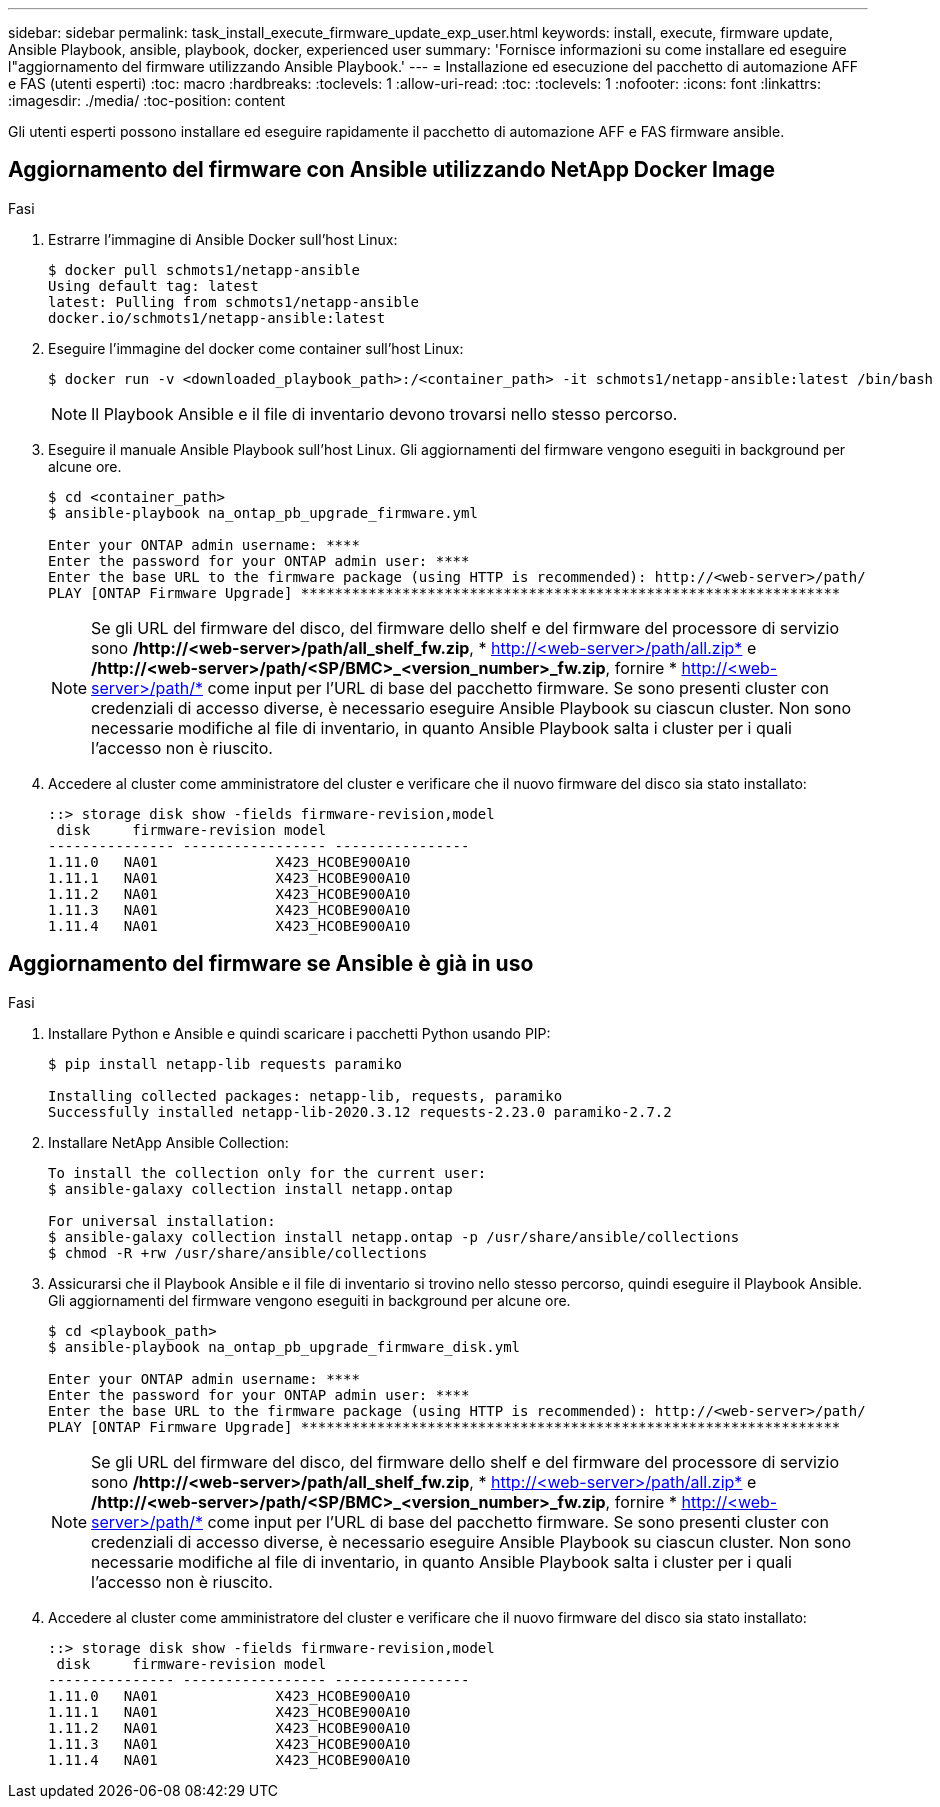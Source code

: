 ---
sidebar: sidebar 
permalink: task_install_execute_firmware_update_exp_user.html 
keywords: install, execute, firmware update, Ansible Playbook, ansible, playbook, docker, experienced user 
summary: 'Fornisce informazioni su come installare ed eseguire l"aggiornamento del firmware utilizzando Ansible Playbook.' 
---
= Installazione ed esecuzione del pacchetto di automazione AFF e FAS (utenti esperti)
:toc: macro
:hardbreaks:
:toclevels: 1
:allow-uri-read: 
:toc: 
:toclevels: 1
:nofooter: 
:icons: font
:linkattrs: 
:imagesdir: ./media/
:toc-position: content


[role="lead"]
Gli utenti esperti possono installare ed eseguire rapidamente il pacchetto di automazione AFF e FAS firmware ansible.



== Aggiornamento del firmware con Ansible utilizzando NetApp Docker Image

.Fasi
. Estrarre l'immagine di Ansible Docker sull'host Linux:
+
[listing]
----
$ docker pull schmots1/netapp-ansible
Using default tag: latest
latest: Pulling from schmots1/netapp-ansible
docker.io/schmots1/netapp-ansible:latest
----
. Eseguire l'immagine del docker come container sull'host Linux:
+
[listing]
----
$ docker run -v <downloaded_playbook_path>:/<container_path> -it schmots1/netapp-ansible:latest /bin/bash
----
+

NOTE: Il Playbook Ansible e il file di inventario devono trovarsi nello stesso percorso.

. Eseguire il manuale Ansible Playbook sull'host Linux. Gli aggiornamenti del firmware vengono eseguiti in background per alcune ore.
+
[listing]
----
$ cd <container_path>
$ ansible-playbook na_ontap_pb_upgrade_firmware.yml

Enter your ONTAP admin username: ****
Enter the password for your ONTAP admin user: ****
Enter the base URL to the firmware package (using HTTP is recommended): http://<web-server>/path/
PLAY [ONTAP Firmware Upgrade] ****************************************************************
----
+

NOTE: Se gli URL del firmware del disco, del firmware dello shelf e del firmware del processore di servizio sono */http://<web-server>/path/all_shelf_fw.zip*, * http://<web-server>/path/all.zip* e */http://<web-server>/path/<SP/BMC>_<version_number>_fw.zip*, fornire * http://<web-server>/path/* come input per l'URL di base del pacchetto firmware. Se sono presenti cluster con credenziali di accesso diverse, è necessario eseguire Ansible Playbook su ciascun cluster. Non sono necessarie modifiche al file di inventario, in quanto Ansible Playbook salta i cluster per i quali l'accesso non è riuscito.

. Accedere al cluster come amministratore del cluster e verificare che il nuovo firmware del disco sia stato installato:
+
[listing]
----
::> storage disk show -fields firmware-revision,model
 disk     firmware-revision model
--------------- ----------------- ----------------
1.11.0   NA01              X423_HCOBE900A10
1.11.1   NA01              X423_HCOBE900A10
1.11.2   NA01              X423_HCOBE900A10
1.11.3   NA01              X423_HCOBE900A10
1.11.4   NA01              X423_HCOBE900A10
----




== Aggiornamento del firmware se Ansible è già in uso

.Fasi
. Installare Python e Ansible e quindi scaricare i pacchetti Python usando PIP:
+
[listing]
----
$ pip install netapp-lib requests paramiko

Installing collected packages: netapp-lib, requests, paramiko
Successfully installed netapp-lib-2020.3.12 requests-2.23.0 paramiko-2.7.2
----
. Installare NetApp Ansible Collection:
+
[listing]
----
To install the collection only for the current user:
$ ansible-galaxy collection install netapp.ontap

For universal installation:
$ ansible-galaxy collection install netapp.ontap -p /usr/share/ansible/collections
$ chmod -R +rw /usr/share/ansible/collections
----
. Assicurarsi che il Playbook Ansible e il file di inventario si trovino nello stesso percorso, quindi eseguire il Playbook Ansible. Gli aggiornamenti del firmware vengono eseguiti in background per alcune ore.
+
[listing]
----
$ cd <playbook_path>
$ ansible-playbook na_ontap_pb_upgrade_firmware_disk.yml

Enter your ONTAP admin username: ****
Enter the password for your ONTAP admin user: ****
Enter the base URL to the firmware package (using HTTP is recommended): http://<web-server>/path/
PLAY [ONTAP Firmware Upgrade] ****************************************************************
----
+

NOTE: Se gli URL del firmware del disco, del firmware dello shelf e del firmware del processore di servizio sono */http://<web-server>/path/all_shelf_fw.zip*, * http://<web-server>/path/all.zip* e */http://<web-server>/path/<SP/BMC>_<version_number>_fw.zip*, fornire * http://<web-server>/path/* come input per l'URL di base del pacchetto firmware. Se sono presenti cluster con credenziali di accesso diverse, è necessario eseguire Ansible Playbook su ciascun cluster. Non sono necessarie modifiche al file di inventario, in quanto Ansible Playbook salta i cluster per i quali l'accesso non è riuscito.

. Accedere al cluster come amministratore del cluster e verificare che il nuovo firmware del disco sia stato installato:
+
[listing]
----
::> storage disk show -fields firmware-revision,model
 disk     firmware-revision model
--------------- ----------------- ----------------
1.11.0   NA01              X423_HCOBE900A10
1.11.1   NA01              X423_HCOBE900A10
1.11.2   NA01              X423_HCOBE900A10
1.11.3   NA01              X423_HCOBE900A10
1.11.4   NA01              X423_HCOBE900A10
----

